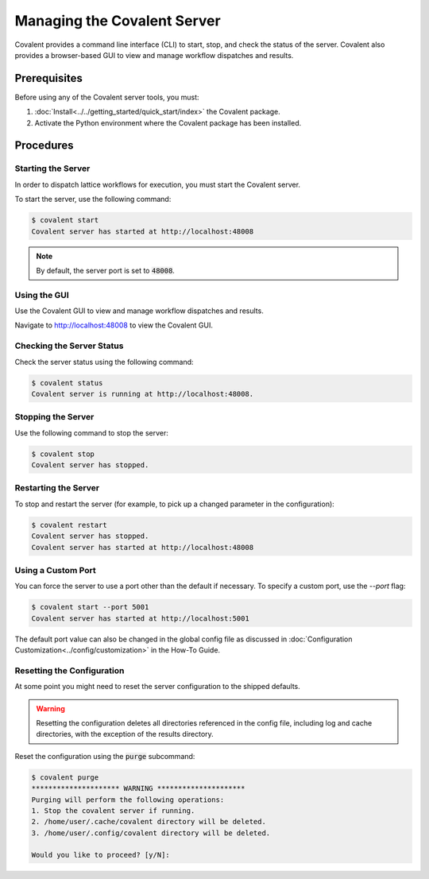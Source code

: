 ############################
Managing the Covalent Server
############################

Covalent provides a command line interface (CLI) to start, stop, and check the status of the server. Covalent also provides a browser-based GUI to view and manage workflow dispatches and results.

Prerequisites
-------------

Before using any of the Covalent server tools, you must:

1. :doc:`Install<../../getting_started/quick_start/index>` the Covalent package.
2. Activate the Python environment where the Covalent package has been installed.

Procedures
----------

Starting the Server
~~~~~~~~~~~~~~~~~~~

In order to dispatch lattice workflows for execution, you must start the Covalent server.

To start the server, use the following command:

.. code-block:: sh

    $ covalent start
    Covalent server has started at http://localhost:48008

.. note:: By default, the server port is set to :code:`48008`.

Using the GUI
~~~~~~~~~~~~~

Use the Covalent GUI to view and manage workflow dispatches and results.

Navigate to http://localhost:48008 to view the Covalent GUI.

Checking the Server Status
~~~~~~~~~~~~~~~~~~~~~~~~~~

Check the server status using the following command:

.. code-block:: sh

    $ covalent status
    Covalent server is running at http://localhost:48008.

Stopping the Server
~~~~~~~~~~~~~~~~~~~

Use the following command to stop the server:

.. code-block:: sh

    $ covalent stop
    Covalent server has stopped.

Restarting the Server
~~~~~~~~~~~~~~~~~~~~~

To stop and restart the server (for example, to pick up a changed parameter in the configuration):

.. code-block:: sh

    $ covalent restart
    Covalent server has stopped.
    Covalent server has started at http://localhost:48008

Using a Custom Port
~~~~~~~~~~~~~~~~~~~

You can force the server to use a port other than the default if necessary. To specify a custom port, use the `--port` flag:

.. code-block:: sh

    $ covalent start --port 5001
    Covalent server has started at http://localhost:5001

The default port value can also be changed in the global config file as discussed in :doc:`Configuration Customization<../config/customization>` in the How-To Guide.

Resetting the Configuration
~~~~~~~~~~~~~~~~~~~~~~~~~~~

At some point you might need to reset the server configuration to the shipped defaults.

.. warning::

    Resetting the configuration deletes all directories referenced in the config file, including log and cache directories, with the exception of the results directory.


Reset the configuration using the :code:`purge` subcommand:

.. code-block:: sh

    $ covalent purge
    ********************* WARNING *********************
    Purging will perform the following operations:
    1. Stop the covalent server if running.
    2. /home/user/.cache/covalent directory will be deleted.
    3. /home/user/.config/covalent directory will be deleted.

    Would you like to proceed? [y/N]:

